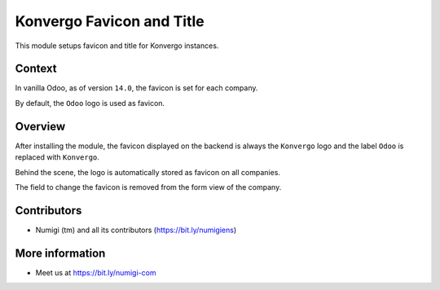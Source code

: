 Konvergo Favicon and Title
==========================
This module setups favicon and title for Konvergo instances.

Context
-------
In vanilla Odoo, as of version ``14.0``, the favicon is set for each company.

.. image:: static/description/vanilla_odoo_company.png

By default, the ``Odoo`` logo is used as favicon.

Overview
--------
After installing the module, the favicon displayed on the backend is always the ``Konvergo`` logo
and the label ``Odoo`` is replaced with ``Konvergo``.

.. image:: static/description/favicon.png

Behind the scene, the logo is automatically stored as favicon on all companies.

The field to change the favicon is removed from the form view of the company.

.. image:: static/description/company_favicon_hidden.png

Contributors
------------
* Numigi (tm) and all its contributors (https://bit.ly/numigiens)

More information
----------------
* Meet us at https://bit.ly/numigi-com
